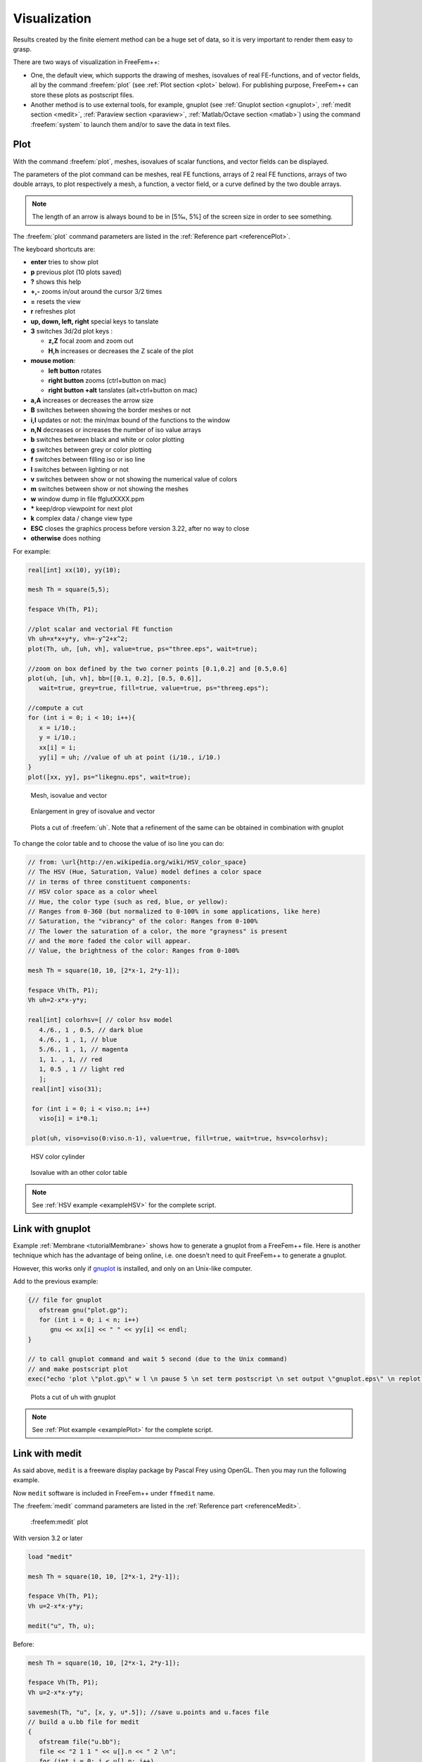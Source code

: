 .. role:: freefem(code)
  :language: freefem

Visualization
=============

Results created by the finite element method can be a huge set of data, so it is very important to render them easy to grasp.

There are two ways of visualization in FreeFem++:

-  One, the default view, which supports the drawing of meshes, isovalues of real FE-functions, and of vector fields, all by the command :freefem:`plot` (see :ref:`Plot section <plot>` below).
   For publishing purpose, FreeFem++ can store these plots as postscript files.

-  Another method is to use external tools, for example, gnuplot (see :ref:`Gnuplot section <gnuplot>`, :ref:`medit section <medit>`, :ref:`Paraview section <paraview>`, :ref:`Matlab/Octave section <matlab>`) using the command :freefem:`system` to launch them and/or to save the data in text files.

.. _plot:

Plot
----

With the command :freefem:`plot`, meshes, isovalues of scalar functions, and vector fields can be displayed.

The parameters of the plot command can be meshes, real FE functions, arrays of 2 real FE functions, arrays of two double arrays, to plot respectively a mesh, a function, a vector field, or a curve defined by the two double arrays.

.. note:: The length of an arrow is always bound to be in [5‰, 5%] of the screen size in order to see something.

The :freefem:`plot` command parameters are listed in the :ref:`Reference part <referencePlot>`.

The keyboard shortcuts are:

-  **enter** tries to show plot
-  **p** previous plot (10 plots saved)
-  **?** shows this help
-  **+,-** zooms in/out around the cursor 3/2 times
-  **=** resets the view
-  **r** refreshes plot
-  **up, down, left, right** special keys to tanslate
-  **3** switches 3d/2d plot keys :

   -  **z,Z** focal zoom and zoom out
   -  **H,h** increases or decreases the Z scale of the plot

-  **mouse motion**:

   -  **left button** rotates
   -  **right button** zooms (ctrl+button on mac)
   -  **right button +alt** tanslates (alt+ctrl+button on mac)

-  **a,A** increases or decreases the arrow size
-  **B** switches between showing the border meshes or not
-  **i,I** updates or not: the min/max bound of the functions to the window
-  **n,N** decreases or increases the number of iso value arrays
-  **b** switches between black and white or color plotting
-  **g** switches between grey or color plotting
-  **f** switches between filling iso or iso line
-  **l** switches between lighting or not
-  **v** switches between show or not showing the numerical value of colors
-  **m** switches between show or not showing the meshes
-  **w** window dump in file ffglutXXXX.ppm
-  **\*** keep/drop viewpoint for next plot
-  **k** complex data / change view type
-  **ESC** closes the graphics process before version 3.22, after no way to close
-  **otherwise** does nothing

For example:

.. code-block:: freefem

   real[int] xx(10), yy(10);

   mesh Th = square(5,5);

   fespace Vh(Th, P1);

   //plot scalar and vectorial FE function
   Vh uh=x*x+y*y, vh=-y^2+x^2;
   plot(Th, uh, [uh, vh], value=true, ps="three.eps", wait=true);

   //zoom on box defined by the two corner points [0.1,0.2] and [0.5,0.6]
   plot(uh, [uh, vh], bb=[[0.1, 0.2], [0.5, 0.6]],
      wait=true, grey=true, fill=true, value=true, ps="threeg.eps");

   //compute a cut
   for (int i = 0; i < 10; i++){
      x = i/10.;
      y = i/10.;
      xx[i] = i;
      yy[i] = uh; //value of uh at point (i/10., i/10.)
   }
   plot([xx, yy], ps="likegnu.eps", wait=true);

.. figure:: images/Visualization_Plot.png
    :figclass: inline3
    :name: figVisuMesh

    Mesh, isovalue and vector

.. figure:: images/Visualization_Plot_Grey.png
    :figclass: inline3
    :name: figVisuGrey

    Enlargement in grey of isovalue and vector

.. figure:: images/Visualization_Plot_Gnuplot.png
    :figclass: inline3
    :name: figVisuCut

    Plots a cut of :freefem:`uh`. Note that a refinement of the same can be obtained in combination with gnuplot

To change the color table and to choose the value of iso line you can do:

.. code-block:: freefem

   // from: \url{http://en.wikipedia.org/wiki/HSV_color_space}
   // The HSV (Hue, Saturation, Value) model defines a color space
   // in terms of three constituent components:
   // HSV color space as a color wheel
   // Hue, the color type (such as red, blue, or yellow):
   // Ranges from 0-360 (but normalized to 0-100% in some applications, like here)
   // Saturation, the "vibrancy" of the color: Ranges from 0-100%
   // The lower the saturation of a color, the more "grayness" is present
   // and the more faded the color will appear.
   // Value, the brightness of the color: Ranges from 0-100%

   mesh Th = square(10, 10, [2*x-1, 2*y-1]);

   fespace Vh(Th, P1);
   Vh uh=2-x*x-y*y;

   real[int] colorhsv=[ // color hsv model
      4./6., 1 , 0.5, // dark blue
      4./6., 1 , 1, // blue
      5./6., 1 , 1, // magenta
      1, 1. , 1, // red
      1, 0.5 , 1 // light red
      ];
    real[int] viso(31);

    for (int i = 0; i < viso.n; i++)
      viso[i] = i*0.1;

    plot(uh, viso=viso(0:viso.n-1), value=true, fill=true, wait=true, hsv=colorhsv);

.. figure:: images/Visualization_HSV_Space.png
    :figclass: inline2
    :name: figVisuHSV

    HSV color cylinder

.. figure:: images/Visualization_HSV.png
    :figclass: inline2
    :name: figVisuIsoColorTable

    Isovalue with an other color table

.. note:: See :ref:`HSV example <exampleHSV>` for the complete script.

.. _gnuplot:

Link with gnuplot
-----------------

Example :ref:`Membrane <tutorialMembrane>` shows how to generate a gnuplot from a FreeFem++ file.
Here is another technique which has the advantage of being online, i.e. one doesn’t need to quit FreeFem++ to generate a gnuplot.

However, this works only if `gnuplot <http://www.gnuplot.info>`__ is installed, and only on an Unix-like computer.

Add to the previous example:

.. code-block:: freefem

   {// file for gnuplot
      ofstream gnu("plot.gp");
      for (int i = 0; i < n; i++)
         gnu << xx[i] << " " << yy[i] << endl;
   }

   // to call gnuplot command and wait 5 second (due to the Unix command)
   // and make postscript plot
   exec("echo 'plot \"plot.gp\" w l \n pause 5 \n set term postscript \n set output \"gnuplot.eps\" \n replot \n quit' | gnuplot");

.. figure:: images/Visualization_Gnuplot.png
   :name: figVisuGnuplot

   Plots a cut of uh with gnuplot

.. note:: See :ref:`Plot example <examplePlot>` for the complete script.

.. _medit:

Link with medit
---------------

As said above, ``medit`` is a freeware display package by Pascal Frey using OpenGL. Then you may run the following example.

Now ``medit`` software is included in FreeFem++ under ``ffmedit`` name.

The :freefem:`medit` command parameters are listed in the :ref:`Reference part <referenceMedit>`.

.. figure:: images/Visualization_Medit.png
   :name: figVisuMedit

   :freefem:medit` plot

With version 3.2 or later

.. code-block:: freefem

   load "medit"

   mesh Th = square(10, 10, [2*x-1, 2*y-1]);

   fespace Vh(Th, P1);
   Vh u=2-x*x-y*y;

   medit("u", Th, u);

Before:

.. code-block:: freefem

   mesh Th = square(10, 10, [2*x-1, 2*y-1]);

   fespace Vh(Th, P1);
   Vh u=2-x*x-y*y;

   savemesh(Th, "u", [x, y, u*.5]); //save u.points and u.faces file
   // build a u.bb file for medit
   {
      ofstream file("u.bb");
      file << "2 1 1 " << u[].n << " 2 \n";
      for (int j = 0; j < u[].n; j++)
         file << u[][j] << endl;
   }
   //call medit command
   exec("ffmedit u");
   //clean files on unix-like OS
   exec("rm u.bb u.faces u.points");

.. note:: See :ref:`Medit example <exampleMedit>` for the complete script.

.. _paraview:

Link with Paraview
------------------

One can also export mesh or results in the ``.vtk`` format in order to post-process data using `Paraview <https://www.paraview.org/>`__.

.. code-block:: freefem

   load "iovtk"

   mesh Th = square(10, 10, [2*x-1, 2*y-1]);

   fespace Vh(Th, P1);
   Vh u=2-x*x-y*y;

   int[int] Order = [1];
   string DataName = "u";
   savevtk("u.vtu", Th, u, dataname=DataName, order=Order);

.. figure:: images/Visualization_Paraview.png
   :name: figVisuParaview

   Paraview plot

.. warning:: Finite element variables saved using paraview **must be in P0 or P1**

.. note:: See :ref:`Paraview example <exampleParaview>` for the complete script.

.. _matlab:

Link with Matlab© and Octave
----------------------------

In order to create plots from FreeFem++ simulations in `Octave <https://www.gnu.org/software/octave/>`__ and `Matlab <https://www.mathworks.com/>`__ the FEM mesh and the FE function must be exported to text files:

.. code-block:: freefem

   mesh Th = square(10, 10, [2*x-1, 2*y-1]);

   fespace Vh(Th, P1);
   Vh u=2-x*x-y*y;

   savemesh(Th,"export_mesh.msh");

   ofstream file("export_data.txt");
   for (int j=0; j<u[].n; j++)
      file << u[][j] << endl;

Within Matlab or Octave the files can be processed with the `ffmatlib library <https://github.com/samplemaker/freefem_matlab_octave_plot>`__:

.. code-block:: matlab

   addpath('path to ffmatlib');
   [p,b,t]=ffreadmesh('export_mesh.msh');
   u=ffreaddata('export_data.txt');
   ffpdeplot(p,b,t,'XYData',u,'ZStyle','continuous','Mesh','on');
   grid;

.. figure:: images/Visualization_Matlab_Octave.png
   :name: figVisuMatlab

   Matlab / Octave plot

.. note:: For more Matlab / Octave plot examples have a look at the tutorial section :ref:`Matlab / Octave Examples <tutorialMatlabOctavePlot>` or visit the `ffmatlib library <https://github.com/samplemaker/freefem_matlab_octave_plot>`__ on github.
